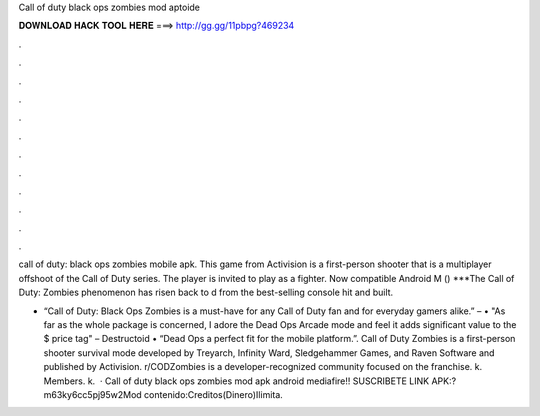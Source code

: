 Call of duty black ops zombies mod aptoide



𝐃𝐎𝐖𝐍𝐋𝐎𝐀𝐃 𝐇𝐀𝐂𝐊 𝐓𝐎𝐎𝐋 𝐇𝐄𝐑𝐄 ===> http://gg.gg/11pbpg?469234



.



.



.



.



.



.



.



.



.



.



.



.

call of duty: black ops zombies mobile apk. This game from Activision is a first-person shooter that is a multiplayer offshoot of the Call of Duty series. The player is invited to play as a fighter. Now compatible Android M () ***The Call of Duty: Zombies phenomenon has risen back to d from the best-selling console hit and built.

• “Call of Duty: Black Ops Zombies is a must-have for any Call of Duty fan and for everyday gamers alike.” –  • "As far as the whole package is concerned, I adore the Dead Ops Arcade mode and feel it adds significant value to the $ price tag" – Destructoid • “Dead Ops a perfect fit for the mobile platform.”. Call of Duty Zombies is a first-person shooter survival mode developed by Treyarch, Infinity Ward, Sledgehammer Games, and Raven Software and published by Activision. r/CODZombies is a developer-recognized community focused on the franchise. k. Members. k.  · Call of duty black ops zombies mod apk android mediafire!! SUSCRIBETE LINK APK:?m63ky6cc5pj95w2Mod contenido:Creditos(Dinero)Ilimita.
